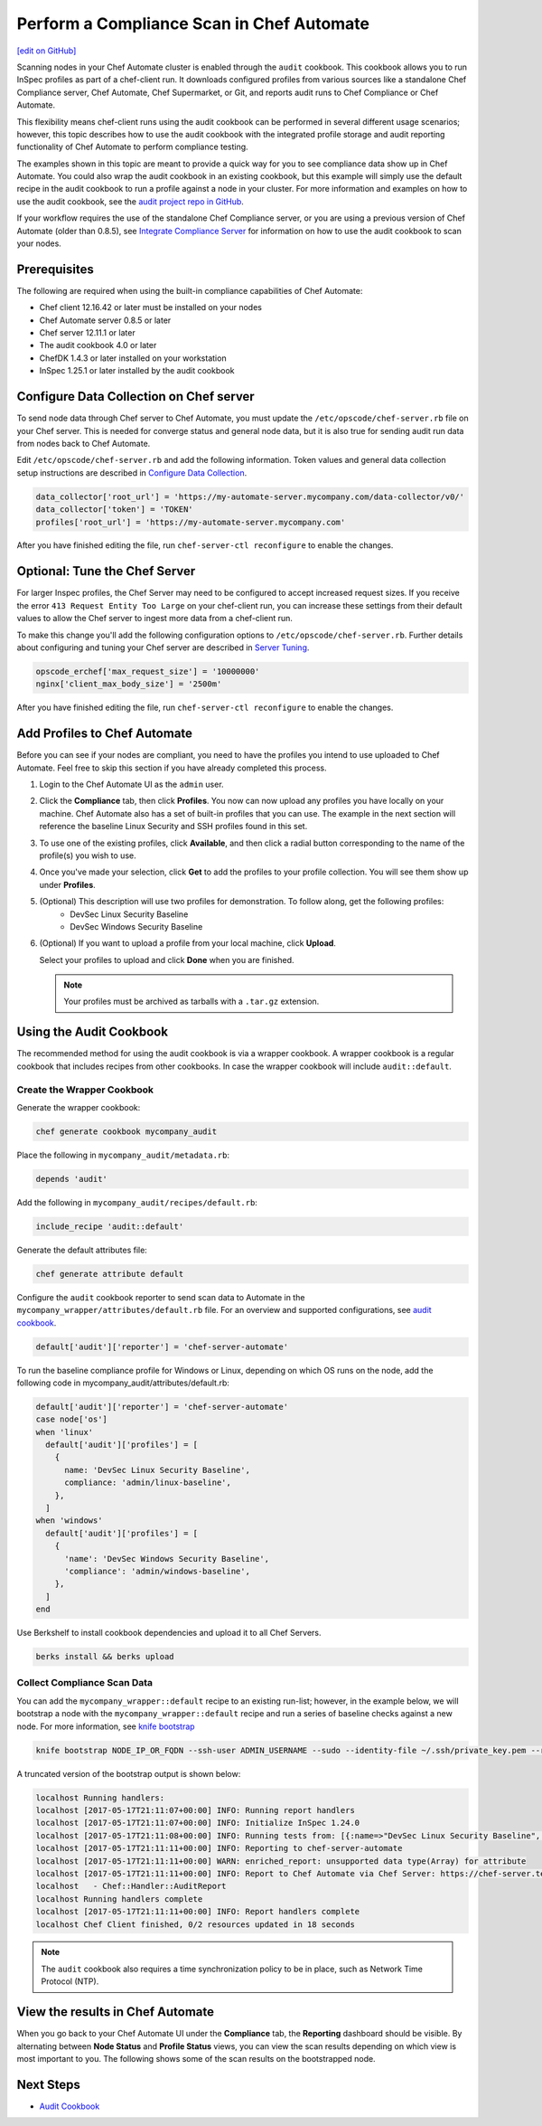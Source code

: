 =====================================================
Perform a Compliance Scan in Chef Automate
=====================================================
`[edit on GitHub] <https://github.com/chef/chef-web-docs/blob/master/chef_master/source/perform_complliance_scan.rst>`__

.. tag chef_automate_mark

.. image:: ../../images/chef_automate_full.png
   :width: 40px
   :height: 17px

.. end_tag

Scanning nodes in your Chef Automate cluster is enabled through the ``audit`` cookbook. This cookbook allows you to run InSpec profiles as part of a chef-client run. It downloads configured profiles from various sources like a standalone Chef Compliance server, Chef Automate, Chef Supermarket, or Git, and reports audit runs to Chef Compliance or Chef Automate.

This flexibility means chef-client runs using the audit cookbook can be performed in several different usage scenarios; however, this topic describes how to use the audit cookbook with the integrated profile storage and audit reporting functionality of Chef Automate to perform compliance testing.

The examples shown in this topic are meant to provide a quick way for you to see compliance data show up in Chef Automate. You could also wrap the audit cookbook in an existing cookbook, but this example will simply use the default recipe in the audit cookbook to run a profile against a node in your cluster. For more information and examples on how to use the audit cookbook, see the `audit project repo in GitHub <https://github.com/chef-cookbooks/audit>`_.

If your workflow requires the use of the standalone Chef Compliance server, or you are using a previous version of Chef Automate (older than 0.8.5), see `Integrate Compliance Server </integrate_compliance_server_chef_automate.html>`__ for information on how to use the audit cookbook to scan your nodes.


Prerequisites
-----------------------------------------------------

The following are required when using the built-in compliance capabilities of Chef Automate:

* Chef client 12.16.42 or later must be installed on your nodes
* Chef Automate server 0.8.5 or later
* Chef server 12.11.1 or later
* The audit cookbook 4.0 or later
* ChefDK 1.4.3 or later installed on your workstation
* InSpec 1.25.1 or later installed by the audit cookbook

Configure Data Collection on Chef server
-------------------------------------------------------

To send node data through Chef server to Chef Automate, you must update the ``/etc/opscode/chef-server.rb`` file on your Chef server. This is needed for converge status and general node data, but it is also true for sending audit run data from nodes back to Chef Automate.

Edit ``/etc/opscode/chef-server.rb`` and add the following information. Token values and general data collection setup instructions are described in `Configure Data Collection </data_collection.html>`__.

.. code-block:: ruby

   data_collector['root_url'] = 'https://my-automate-server.mycompany.com/data-collector/v0/'
   data_collector['token'] = 'TOKEN'
   profiles['root_url'] = 'https://my-automate-server.mycompany.com'

After you have finished editing the file, run ``chef-server-ctl reconfigure`` to enable the changes.

Optional: Tune the Chef Server
-------------------------------------------------------

For larger Inspec profiles, the Chef Server may need to be configured to accept increased request sizes. If you receive the error ``413 Request Entity Too Large`` on your chef-client run, you can increase these settings from their default values to allow the Chef server to ingest more data from a chef-client run.

To make this change you'll add the following configuration options to ``/etc/opscode/chef-server.rb``. Further details about configuring and tuning your Chef server are described in `Server Tuning </server_tuning.html>`__.

.. code-block:: ruby

  opscode_erchef['max_request_size'] = '10000000' 
  nginx['client_max_body_size'] = '2500m'
  
After you have finished editing the file, run ``chef-server-ctl reconfigure`` to enable the changes.

Add Profiles to Chef Automate
------------------------------------------------------

Before you can see if your nodes are compliant, you need to have the profiles you intend to use uploaded to Chef Automate. Feel free to skip this section if you have already completed this process.

#. Login to the Chef Automate UI as the ``admin`` user.

#. Click the **Compliance** tab, then click **Profiles**. You now can now upload any profiles you have locally on your machine. Chef Automate also has a set of built-in profiles that you can use. The example in the next section will reference the baseline Linux Security and SSH profiles found in this set.

#. To use one of the existing profiles, click **Available**, and then click a radial button corresponding to the name of the profile(s) you wish to use.

#. Once you've made your selection, click **Get** to add the profiles to your profile collection. You will see them show up under **Profiles**.

#. (Optional) This description will use two profiles for demonstration.  To follow along, get the following profiles:
    - DevSec Linux Security Baseline
    - DevSec Windows Security Baseline

#. (Optional) If you want to upload a profile from your local machine, click **Upload**.

   Select your profiles to upload and click **Done** when you are finished.

   .. note:: Your profiles must be archived as tarballs with a ``.tar.gz`` extension.

Using the Audit Cookbook
------------------------------------------------------

The recommended method for using the audit cookbook is via a wrapper cookbook. A wrapper cookbook is a regular cookbook that includes recipes from other cookbooks. In case the wrapper cookbook will include ``audit::default``.

Create the Wrapper Cookbook
+++++++++++++++++++++++++++++++++++++++++++++++++++++++++

Generate the wrapper cookbook:

.. code-block:: ruby

  chef generate cookbook mycompany_audit

Place the following in ``mycompany_audit/metadata.rb``:

.. code-block:: ruby

  depends 'audit'

Add the following in ``mycompany_audit/recipes/default.rb``:

.. code-block:: ruby

  include_recipe 'audit::default'

Generate the default attributes file:

.. code-block:: ruby

  chef generate attribute default

Configure the ``audit`` cookbook reporter to send scan data to Automate in the ``mycompany_wrapper/attributes/default.rb`` file. For an overview and supported configurations, see `audit cookbook </audit_cookbook.html>`__.

.. code-block:: ruby

  default['audit']['reporter'] = 'chef-server-automate'

To run the baseline compliance profile for Windows or Linux, depending on which OS runs on the node,
add the following code in mycompany_audit/attributes/default.rb:

.. code-block:: ruby

  default['audit']['reporter'] = 'chef-server-automate'
  case node['os']
  when 'linux'
    default['audit']['profiles'] = [
      {
        name: 'DevSec Linux Security Baseline',
        compliance: 'admin/linux-baseline',
      },
    ]
  when 'windows'
    default['audit']['profiles'] = [
      {
        'name': 'DevSec Windows Security Baseline',
        'compliance': 'admin/windows-baseline',
      },
    ]
  end


Use Berkshelf to install cookbook dependencies and upload it to all Chef Servers.

.. code-block:: ruby

  berks install && berks upload

Collect Compliance Scan Data
+++++++++++++++++++++++++++++++++++++++
You can add the ``mycompany_wrapper::default`` recipe to an existing run-list; however, in the example below, we will bootstrap a node with the ``mycompany_wrapper::default`` recipe and run a series of baseline checks against a new node. For more information, see `knife bootstrap </knife_bootstrap.html>`__

.. code-block:: bash

   knife bootstrap NODE_IP_OR_FQDN --ssh-user ADMIN_USERNAME --sudo --identity-file ~/.ssh/private_key.pem --run-list 'recipe[mycompany_wrapper::default]'

A truncated version of the bootstrap output is shown below:

.. code-block:: bash

   localhost Running handlers:
   localhost [2017-05-17T21:11:07+00:00] INFO: Running report handlers
   localhost [2017-05-17T21:11:07+00:00] INFO: Initialize InSpec 1.24.0
   localhost [2017-05-17T21:11:08+00:00] INFO: Running tests from: [{:name=>"DevSec Linux Security Baseline", :compliance=>"admin/linux-baseline"}, {:name=>"DevSec Windows Security Baseline", :compliance=>"admin/ssh-baseline"}]
   localhost [2017-05-17T21:11:11+00:00] INFO: Reporting to chef-server-automate
   localhost [2017-05-17T21:11:11+00:00] WARN: enriched_report: unsupported data type(Array) for attribute
   localhost [2017-05-17T21:11:11+00:00] INFO: Report to Chef Automate via Chef Server: https://chef-server.test/organizations/automatespecific/data-collector
   localhost   - Chef::Handler::AuditReport
   localhost Running handlers complete
   localhost [2017-05-17T21:11:11+00:00] INFO: Report handlers complete
   localhost Chef Client finished, 0/2 resources updated in 18 seconds

.. note:: The ``audit`` cookbook also requires a time synchronization policy to be in place, such as Network Time Protocol (NTP).

View the results in Chef Automate
-------------------------------------------------------
When you go back to your Chef Automate UI under the **Compliance** tab, the **Reporting** dashboard should be visible. By alternating between **Node Status** and **Profile Status** views, you can view the scan results depending on which view is most important to you. The following shows some of the scan results on the bootstrapped node.

.. image:: ../../images/automate_compliance_overview.png
   :width: 400px
   :align: center

Next Steps
---------------------------------------------------------
* `Audit Cookbook </audit_cookbook.html>`__

